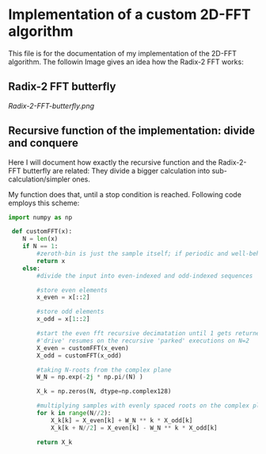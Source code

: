 * Implementation of a custom 2D-FFT algorithm
This file is for the documentation of my implementation of the 2D-FFT algorithm. The followin Image
gives an idea how the Radix-2 FFT works:

** Radix-2 FFT butterfly
[[Radix-2-FFT-butterfly.png]]


** Recursive function of the implementation: divide and conquere
Here I will document how exactly the recursive function and the Radix-2-FFT butterfly are related:
They divide a bigger calculation into sub-calculation/simpler ones.

My function does that, until a stop condition is reached. Following code employs this scheme:

#+begin_src python :session
import numpy as np

 def customFFT(x):
    N = len(x)
    if N == 1:
        #zeroth-bin is just the sample itself; if periodic and well-behaved = 0
        return x
    else:
        #divide the input into even-indexed and odd-indexed sequences

        #store even elements
        x_even = x[::2]

        #store odd elements
        x_odd = x[1::2]

        #start the even fft recursive decimatation until 1 gets returned
        #'drive' resumes on the recursive 'parked' executions on N=2
        X_even = customFFT(x_even)
        X_odd = customFFT(x_odd)

        #taking N-roots from the complex plane
        W_N = np.exp(-2j * np.pi/(N) )

        X_k = np.zeros(N, dtype=np.complex128)

        #multiplying samples with evenly spaced roots on the complex plane; circle-symmetry allows k = N/2
        for k in range(N//2):
            X_k[k] = X_even[k] + W_N ** k * X_odd[k]
            X_k[k + N//2] = X_even[k] - W_N ** k * X_odd[k]

        return X_k

#+end_src
